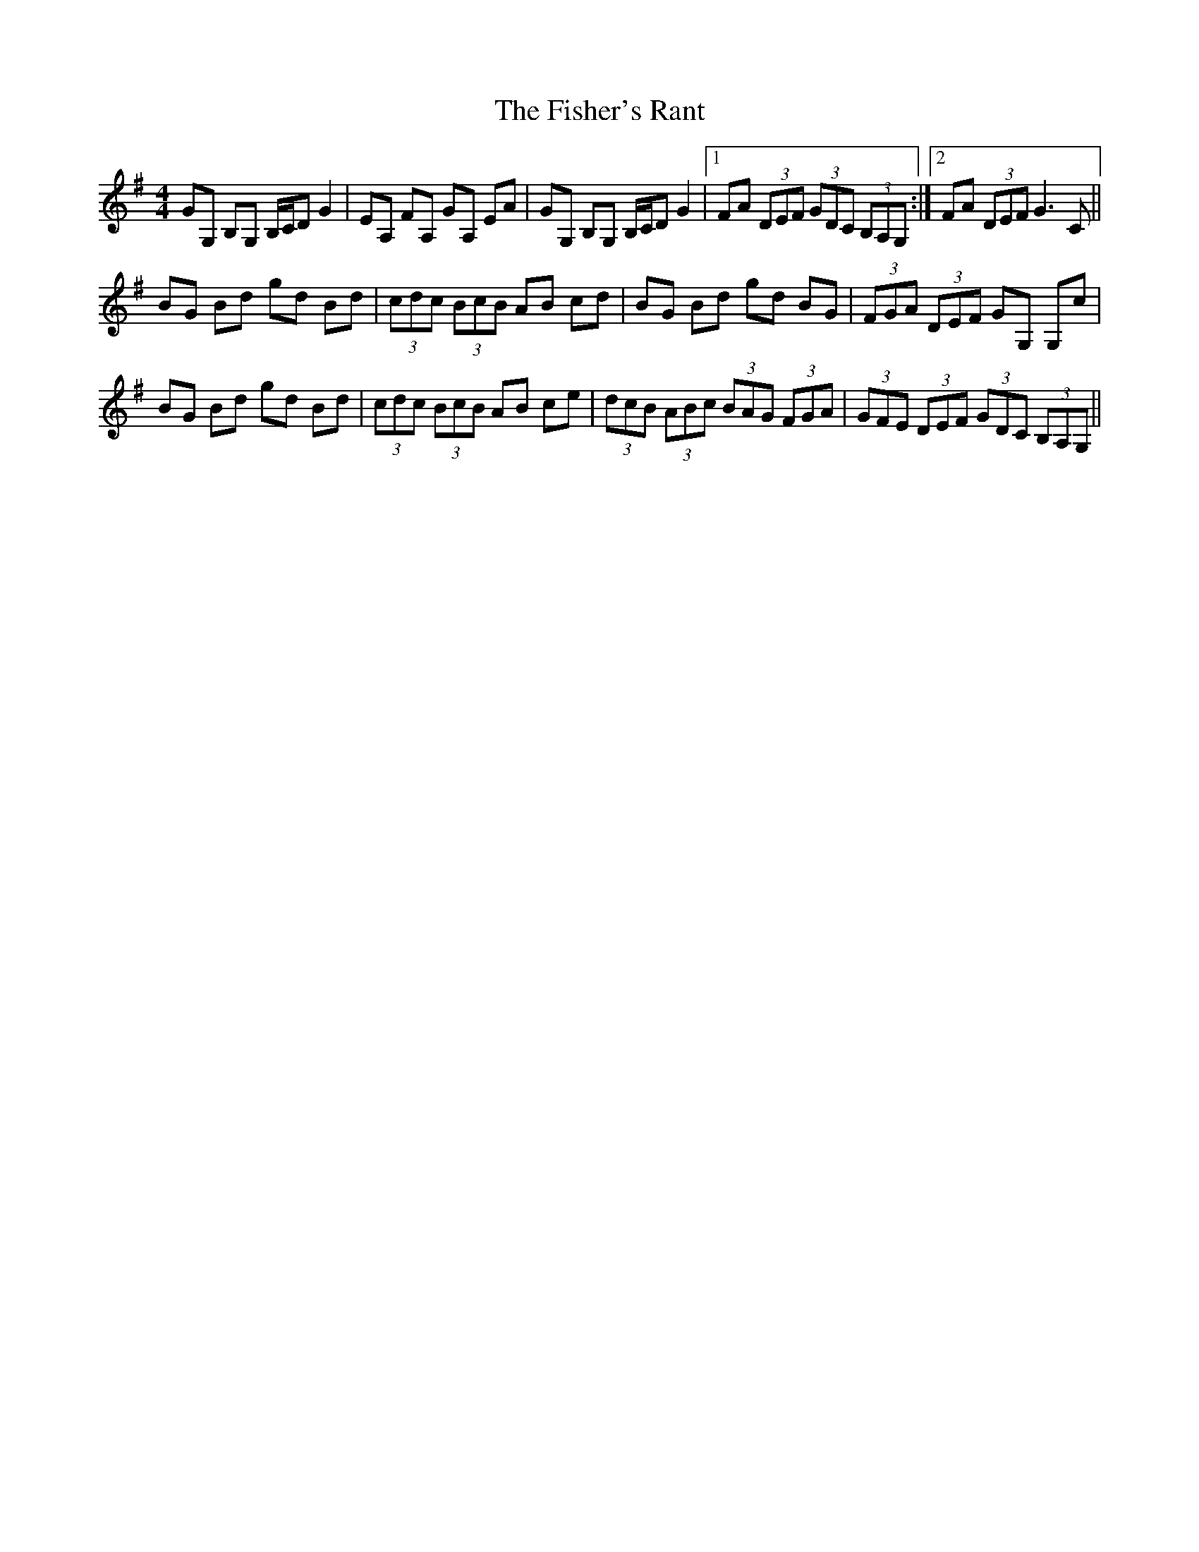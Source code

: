 X: 13227
T: Fisher's Rant, The
R: strathspey
M: 4/4
K: Gmajor
GG, B,G, B,/C/D G2|EA, FA, GA, EA|GG, B,G, B,/C/D G2|1 FA (3DEF (3GDC (3B,A,G,:|2 FA (3DEF G3C||
BG Bd gd Bd|(3cdc (3BcB AB cd|BG Bd gd BG|(3FGA (3DEF GG, G,c|
BG Bd gd Bd|(3cdc (3BcB AB ce|(3dcB (3ABc (3BAG (3FGA|(3GFE (3DEF (3GDC (3B,A,G,||

